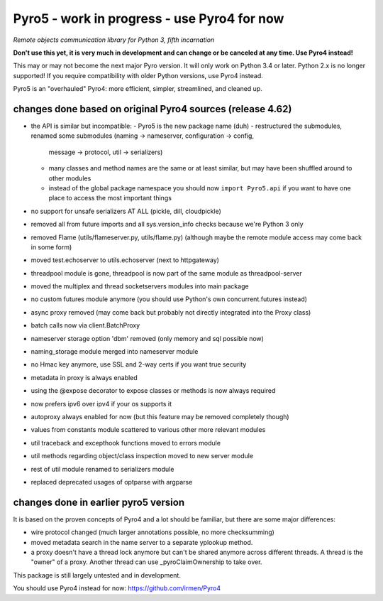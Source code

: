 Pyro5 - work in progress - use Pyro4 for now
============================================

*Remote objects communication library for Python 3, fifth incarnation*

**Don't use this yet, it is very much in development and can change or be canceled at any time. Use Pyro4 instead!**


This may or may not become the next major Pyro version.
It will only work on Python 3.4 or later. Python 2.x is no longer supported!
If you require compatibility with older Python versions, use Pyro4 instead.

Pyro5 is an "overhauled" Pyro4: more efficient, simpler, streamlined, and cleaned up.



changes done based on original Pyro4 sources (release 4.62)
-----------------------------------------------------------

- the API is similar but incompatible:
  - Pyro5 is the new package name (duh)
  - restructured the submodules, renamed some submodules (naming -> nameserver, configuration -> config,
    message -> protocol, util -> serializers)
  - many classes and method names are the same or at least similar, but may have been shuffled around to other modules
  - instead of the global package namespace you should now ``import Pyro5.api`` if you want to have one place to access the most important things
- no support for unsafe serializers AT ALL (pickle, dill, cloudpickle)
- removed all from future imports and all sys.version_info checks because we're Python 3 only
- removed Flame (utils/flameserver.py, utils/flame.py)  (although maybe the remote module access may come back in some form)
- moved test.echoserver to utils.echoserver (next to httpgateway)
- threadpool module is gone, threadpool is now part of the same module as threadpool-server
- moved the multiplex and thread socketservers modules into main package
- no custom futures module anymore (you should use Python's own concurrent.futures instead)
- async proxy removed (may come back but probably not directly integrated into the Proxy class)
- batch calls now via client.BatchProxy
- nameserver storage option 'dbm' removed (only memory and sql possible now)
- naming_storage module merged into nameserver module
- no Hmac key anymore, use SSL and 2-way certs if you want true security
- metadata in proxy is always enabled
- using the @expose decorator to expose classes or methods is now always required
- now prefers ipv6 over ipv4 if your os supports it
- autoproxy always enabled for now (but this feature may be removed completely though)
- values from constants module scattered to various other more relevant modules
- util traceback and excepthook functions moved to errors module
- util methods regarding object/class inspection moved to new server module
- rest of util module renamed to serializers module
- replaced deprecated usages of optparse with argparse


changes done in earlier pyro5 version
-------------------------------------

It is based on the proven concepts of Pyro4 and a lot should be familiar, but there are some major differences:

- wire protocol changed (much larger annotations possible, no more checksumming)
- moved metadata search in the name server to a separate yplookup method.
- a proxy doesn't have a thread lock anymore but can't be shared anymore across different threads.
  A thread is the "owner" of a proxy. Another thread can use _pyroClaimOwnership to take over.


This package is still largely untested and in development.

You should use Pyro4 instead for now: https://github.com/irmen/Pyro4

